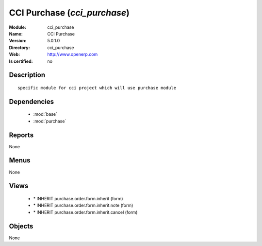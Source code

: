 
.. module:: cci_purchase
    :synopsis: CCI Purchase
    :noindex:
.. 

.. raw:: html

    <link rel="stylesheet" href="../_static/hide_objects_in_sidebar.css" type="text/css" />

CCI Purchase (*cci_purchase*)
=============================
:Module: cci_purchase
:Name: CCI Purchase
:Version: 5.0.1.0
:Directory: cci_purchase
:Web: http://www.openerp.com
:Is certified: no

Description
-----------

::

  specific module for cci project which will use purchase module

Dependencies
------------

 * :mod:`base`
 * :mod:`purchase`

Reports
-------

None


Menus
-------


None


Views
-----

 * \* INHERIT purchase.order.form.inherit (form)
 * \* INHERIT purchase.order.form.inherit.note (form)
 * \* INHERIT purchase.order.form.inherit.cancel (form)


Objects
-------

None
